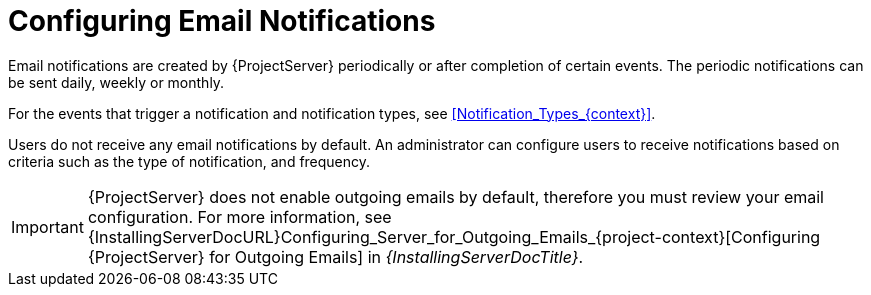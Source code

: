[id="Configuring_Email_Notifications_{context}"]
= Configuring Email Notifications

Email notifications are created by {ProjectServer} periodically or after completion of certain events.
The periodic notifications can be sent daily, weekly or monthly.

For the events that trigger a notification and notification types, see xref:Notification_Types_{context}[].

Users do not receive any email notifications by default.
An administrator can configure users to receive notifications based on criteria such as the type of notification, and frequency.

[IMPORTANT]
====
{ProjectServer} does not enable outgoing emails by default, therefore you must review your email configuration.
For more information, see {InstallingServerDocURL}Configuring_Server_for_Outgoing_Emails_{project-context}[Configuring {ProjectServer} for Outgoing Emails] in _{InstallingServerDocTitle}_.
====
